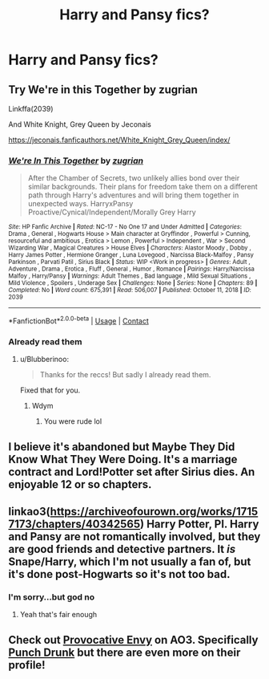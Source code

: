 #+TITLE: Harry and Pansy fics?

* Harry and Pansy fics?
:PROPERTIES:
:Author: Goka1-Red
:Score: 7
:DateUnix: 1605654927.0
:DateShort: 2020-Nov-18
:FlairText: Request
:END:

** Try We're in this Together by zugrian

Linkffa(2039)

And White Knight, Grey Queen by Jeconais

[[https://jeconais.fanficauthors.net/White_Knight_Grey_Queen/index/]]
:PROPERTIES:
:Author: reddog44mag
:Score: 3
:DateUnix: 1605656619.0
:DateShort: 2020-Nov-18
:END:

*** [[http://www.hpfanficarchive.com/stories/viewstory.php?sid=2039][*/We're In This Together/*]] by [[http://www.hpfanficarchive.com/stories/viewuser.php?uid=15300][/zugrian/]]

#+begin_quote
  After the Chamber of Secrets, two unlikely allies bond over their similar backgrounds. Their plans for freedom take them on a different path through Harry's adventures and will bring them together in unexpected ways. HarryxPansy Proactive/Cynical/Independent/Morally Grey Harry
#+end_quote

^{/Site/: HP Fanfic Archive *|* /Rated/: NC-17 - No One 17 and Under Admitted *|* /Categories/: Drama , General , Hogwarts House > Main character at Gryffindor , Powerful > Cunning, resourceful and ambitious , Erotica > Lemon , Powerful > Independent , War > Second Wizarding War , Magical Creatures > House Elves *|* /Characters/: Alastor Moody , Dobby , Harry James Potter , Hermione Granger , Luna Lovegood , Narcissa Black-Malfoy , Pansy Parkinson , Parvati Patil , Sirius Black *|* /Status/: WIP <Work in progress> *|* /Genres/: Adult , Adventure , Drama , Erotica , Fluff , General , Humor , Romance *|* /Pairings/: Harry/Narcissa Malfoy , Harry/Pansy *|* /Warnings/: Adult Themes , Bad language , Mild Sexual Situations , Mild Violence , Spoilers , Underage Sex *|* /Challenges/: None *|* /Series/: None *|* /Chapters/: 89 *|* /Completed/: No *|* /Word count/: 675,391 *|* /Read/: 506,007 *|* /Published/: October 11, 2018 *|* /ID/: 2039}

--------------

*FanfictionBot*^{2.0.0-beta} | [[https://github.com/FanfictionBot/reddit-ffn-bot/wiki/Usage][Usage]] | [[https://www.reddit.com/message/compose?to=tusing][Contact]]
:PROPERTIES:
:Author: FanfictionBot
:Score: 1
:DateUnix: 1605656641.0
:DateShort: 2020-Nov-18
:END:


*** Already read them
:PROPERTIES:
:Author: Goka1-Red
:Score: -4
:DateUnix: 1605656716.0
:DateShort: 2020-Nov-18
:END:

**** u/Blubberinoo:
#+begin_quote
  Thanks for the reccs! But sadly I already read them.
#+end_quote

Fixed that for you.
:PROPERTIES:
:Author: Blubberinoo
:Score: 12
:DateUnix: 1605659506.0
:DateShort: 2020-Nov-18
:END:

***** Wdym
:PROPERTIES:
:Author: Goka1-Red
:Score: -6
:DateUnix: 1605659611.0
:DateShort: 2020-Nov-18
:END:

****** You were rude lol
:PROPERTIES:
:Author: MsBlackburn
:Score: 7
:DateUnix: 1605696970.0
:DateShort: 2020-Nov-18
:END:


** I believe it's abandoned but Maybe They Did Know What They Were Doing. It's a marriage contract and Lord!Potter set after Sirius dies. An enjoyable 12 or so chapters.
:PROPERTIES:
:Author: HStCroix
:Score: 2
:DateUnix: 1605670300.0
:DateShort: 2020-Nov-18
:END:


** linkao3([[https://archiveofourown.org/works/17157173/chapters/40342565]]) Harry Potter, PI. Harry and Pansy are not romantically involved, but they are good friends and detective partners. It /is/ Snape/Harry, which I'm not usually a fan of, but it's done post-Hogwarts so it's not too bad.
:PROPERTIES:
:Author: TimeTurner394
:Score: 2
:DateUnix: 1605667126.0
:DateShort: 2020-Nov-18
:END:

*** I'm sorry...but god no
:PROPERTIES:
:Author: Goka1-Red
:Score: 6
:DateUnix: 1605667253.0
:DateShort: 2020-Nov-18
:END:

**** Yeah that's fair enough
:PROPERTIES:
:Author: TimeTurner394
:Score: 3
:DateUnix: 1605667271.0
:DateShort: 2020-Nov-18
:END:


** Check out [[https://archiveofourown.org/tags/provocative-envy][Provocative Envy]] on AO3. Specifically [[https://archiveofourown.org/works/3456569][Punch Drunk]] but there are even more on their profile!
:PROPERTIES:
:Author: hermioneish
:Score: 1
:DateUnix: 1605674669.0
:DateShort: 2020-Nov-18
:END:
